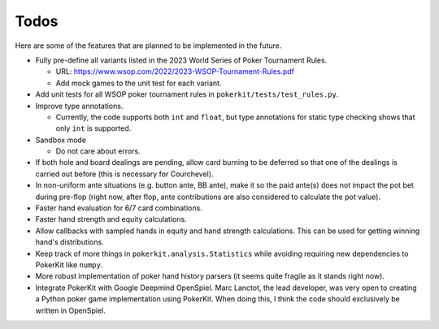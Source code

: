 =====
Todos
=====

Here are some of the features that are planned to be implemented in the future.

- Fully pre-define all variants listed in the 2023 World Series of Poker Tournament Rules.

  - URL: https://www.wsop.com/2022/2023-WSOP-Tournament-Rules.pdf
  - Add mock games to the unit test for each variant.

- Add unit tests for all WSOP poker tournament rules in ``pokerkit/tests/test_rules.py``.
- Improve type annotations.

  - Currently, the code supports both ``int`` and ``float``, but type annotations for static type checking shows that only ``int`` is supported.

- Sandbox mode

  - Do not care about errors.

- If both hole and board dealings are pending, allow card burning to be deferred so that one of the dealings is carried out before (this is necessary for Courchevel).
- In non-uniform ante situations (e.g. button ante, BB ante), make it so the paid ante(s) does not impact the pot bet during pre-flop (right now, after flop, ante contributions are also considered to calculate the pot value).
- Faster hand evaluation for 6/7 card combinations.
- Faster hand strength and equity calculations.
- Allow callbacks with sampled hands in equity and hand strength calculations. This can be used for getting winning hand's distributions.
- Keep track of more things in ``pokerkit.analysis.Statistics`` while avoiding requiring new dependencies to PokerKit like ``numpy``.
- More robust implementation of poker hand history parsers (it seems quite fragile as it stands right now).
- Integrate PokerKit with Google Deepmind OpenSpiel. Marc Lanctot, the lead developer, was very open to creating a Python poker game implementation using PokerKit. When doing this, I think the code should exclusively be written in OpenSpiel.
